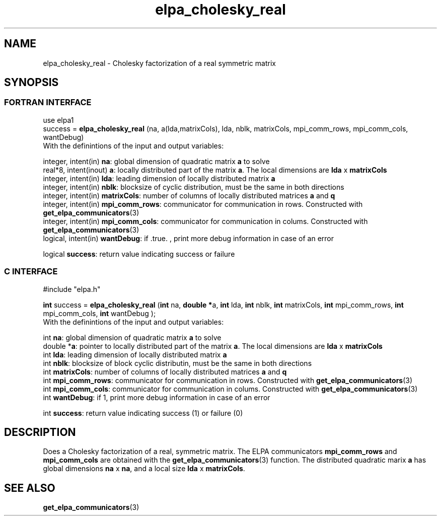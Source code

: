 .TH "elpa_cholesky_real" 3 "Wed Jun 29 2016" "ELPA" \" -*- nroff -*-
.ad l
.nh
.SH NAME
elpa_cholesky_real \- Cholesky factorization of a real symmetric matrix
.br

.SH SYNOPSIS
.br
.SS FORTRAN INTERFACE
use elpa1
.br
.br
.RI  "success = \fBelpa_cholesky_real\fP (na, a(lda,matrixCols), lda, nblk, matrixCols, mpi_comm_rows, mpi_comm_cols, wantDebug)"
.br
.RI " "
.br
.RI "With the definintions of the input and output variables:"

.br
.RI "integer, intent(in)    \fBna\fP:            global dimension of quadratic matrix \fBa\fP to solve"
.br
.RI "real*8,  intent(inout) \fBa\fP:             locally distributed part of the matrix \fBa\fP. The local dimensions are \fBlda\fP x \fBmatrixCols\fP"
.br
.RI "integer, intent(in)    \fBlda\fP:           leading dimension of locally distributed matrix \fBa\fP"
.br
.RI "integer, intent(in)    \fBnblk\fP:          blocksize of cyclic distribution, must be the same in both directions"
.br
.RI "integer, intent(in)    \fBmatrixCols\fP:    number of columns of locally distributed matrices \fBa\fP and \fBq\fP"
.br
.RI "integer, intent(in)    \fBmpi_comm_rows\fP: communicator for communication in rows. Constructed with \fBget_elpa_communicators\fP(3)"
.br
.RI "integer, intent(in)    \fBmpi_comm_cols\fP: communicator for communication in colums. Constructed with \fBget_elpa_communicators\fP(3)"
.br
.RI "logical, intent(in)    \fBwantDebug\fP:     if .true. , print more debug information in case of an error"

.RI "logical                \fBsuccess\fP:       return value indicating success or failure"
.br
.SS C INTERFACE
#include "elpa.h"

.br
.RI "\fBint\fP success = \fBelpa_cholesky_real\fP (\fBint\fP na, \fB double *\fPa, \fBint\fP lda, \fBint\fP nblk, \fBint\fP matrixCols, \fBint\fP mpi_comm_rows, \fBint\fP mpi_comm_cols, \fBint\fP wantDebug );"
.br
.RI " "
.br
.RI "With the definintions of the input and output variables:"

.br
.RI "int     \fBna\fP:            global dimension of quadratic matrix \fBa\fP to solve"
.br
.RI "double *\fBa\fP:             pointer to locally distributed part of the matrix \fBa\fP. The local dimensions are \fBlda\fP x \fBmatrixCols\fP"
.br
.RI "int     \fBlda\fP:           leading dimension of locally distributed matrix \fBa\fP"
.br
.RI "int     \fBnblk\fP:          blocksize of block cyclic distributin, must be the same in both directions"
.br
.RI "int     \fBmatrixCols\fP:    number of columns of locally distributed matrices \fBa\fP and \fBq\fP"
.br
.RI "int     \fBmpi_comm_rows\fP: communicator for communication in rows. Constructed with \fBget_elpa_communicators\fP(3)"
.br
.RI "int     \fBmpi_comm_cols\fP: communicator for communication in colums. Constructed with \fBget_elpa_communicators\fP(3)"
.br
.RI "int     \fBwantDebug\fP:     if 1, print more debug information in case of an error"
.br

.RI "int     \fBsuccess\fP:       return value indicating success (1) or failure (0)

.SH DESCRIPTION
Does a Cholesky factorization of a real, symmetric matrix. The ELPA communicators \fBmpi_comm_rows\fP and \fBmpi_comm_cols\fP are obtained with the \fBget_elpa_communicators\fP(3) function. The distributed quadratic marix \fBa\fP has global dimensions \fBna\fP x \fBna\fP, and a local size \fBlda\fP x \fBmatrixCols\fP.
.br
.SH "SEE ALSO"
\fBget_elpa_communicators\fP(3)
